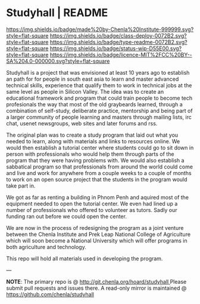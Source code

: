 #   -*- mode: org; fill-column: 60 -*-
#+STARTUP: showall

* Studyhall | README
:PROPERTIES:
:CUSTOM_ID:
:Name:     /home/deerpig/proj/chenla/studyhall/README.org
:Created:  2017-08-20T19:20@Prek Leap (11.642600N-104.919210W)
:ID:       155c0d16-4181-4ae3-b808-893c2c6ee792
:VER:      556503685.788619006
:GEO:      48P-491193-1287029-15
:BXID:     proj:LLL6-6387
:Class:    deploy
:Type:     readme
:Status:   wip
:Licence:  MIT/CC BY-SA 4.0
:END:

[[https://img.shields.io/badge/made%20by-Chenla%20Institute-999999.svg?style=flat-square]]
[[https://img.shields.io/badge/class-deploy-0072B2.svg?style=flat-square]]
[[https://img.shields.io/badge/type-readme-0072B2.svg?style=flat-square]]
[[https://img.shields.io/badge/status-wip-D55E00.svg?style=flat-square]]
[[https://img.shields.io/badge/licence-MIT%2FCC%20BY--SA%204.0-000000.svg?style=flat-square]]



Studyhall is a project that was envisioned at least 10 years
ago to establish an path for for people in south east asia
to learn and master advanced technical skills, experience
that qualify them to work in technical jobs at the same
level as people in Silicon Valley.  The idea was to create
an educational framework and program that could train people
to become tech profesionals the way that most of the old
graybeards learned, through a combination of self-study,
deliberate practice, mentorship and being part of a larger
community of people learning and masters through mailing
lists, irc chat, usenet newsgroups, web sites and later
forums and rss.

The original plan was to create a study program that laid
out what you needed to learn, along with materials and links
to resources online.  We would then establish a tutorial
center where students could go to sit down in person with
professionals who would help them through parts of the
program that they were having problems with.  We would also
establish a sabbatical program so that professionals from
around the world could come and live and work for anywhere
from a couple weeks to a couple of months to work on an open
source project that the students in the program would take
part in.

We got as far as renting a building in Phnom Penh and
aquired most of the equipment needed to open the tutorial
center.  We even had lined up a number of professionals who
offered to volunteer as tutors.  Sadly our funding ran out
before we could open the center.

We are now in the process of redesigning the program as a
joint venture between the Chenla Institute and Prek Leap
National College of Agriculture which will soon become a
National University which will offer programs in both
agriculture and technology.

This repo will hold all materials used in developing the
program.

--- 

*NOTE*: The primary repo is @ [[http://git.chenla.org/hoard/studyhall ]] Please
submit pull requests and issues there.  A read-only mirror is
maintained @ [[https://github.com/chenla/studyhall ]]
